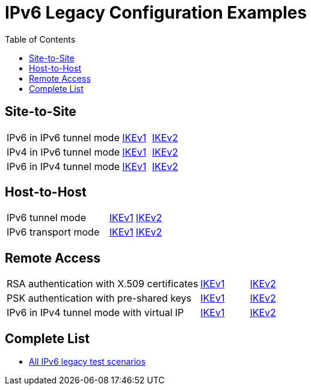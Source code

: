 = IPv6 Legacy Configuration Examples
:toc: left

:TESTS: https://www.strongswan.org/testing/testresults

== Site-to-Site

[cols="4,1,2"]
|===
|IPv6 in IPv6 tunnel mode
|{TESTS}/ipv6-stroke/net2net-ikev1[IKEv1]
|{TESTS}/ipv6-stroke/net2net-ikev2[IKEv2]

|IPv4 in IPv6 tunnel mode
|{TESTS}/ipv6-stroke/net2net-ip4-in-ip6-ikev1[IKEv1]
|{TESTS}/ipv6-stroke/net2net-ip4-in-ip6-ikev2[IKEv2]

|IPv6 in IPv4 tunnel mode
|{TESTS}/ipv6-stroke/net2net-ip6-in-ip4-ikev1[IKEv1]
|{TESTS}/ipv6-stroke/net2net-ip6-in-ip4-ikev2[IKEv2]
|===

== Host-to-Host

[cols="4,1,2"]
|===
|IPv6 tunnel mode
|{TESTS}/ipv6-stroke/host2host-ikev1[IKEv1]
|{TESTS}/ipv6-stroke/host2host-ikev2[IKEv2]

|IPv6 transport mode
|{TESTS}/ipv6-stroke/transport-ikev1[IKEv1]
|{TESTS}/ipv6-stroke/transport-ikev2[IKEv2]
|===

== Remote Access

[cols="4,1,2"]
|===
|RSA authentication with X.509 certificates
|{TESTS}/ipv6-stroke/rw-ikev1[IKEv1]
|{TESTS}/ipv6-stroke/rw-ikev2[IKEv2]

|PSK authentication with pre-shared keys
|{TESTS}/ipv6-stroke/rw-psk-ikev1[IKEv1]
|{TESTS}/ipv6-stroke/rw-psk-ikev2[IKEv2]

|IPv6 in IPv4 tunnel mode with virtual IP
|{TESTS}/ipv6-stroke/rw-ip6-in-ip4-ikev1[IKEv1]
|{TESTS}/ipv6-stroke/rw-ip6-in-ip4-ikev2[IKEv2]
|===

== Complete List

* {TESTS}/ipv6-stroke[All IPv6 legacy test scenarios]
